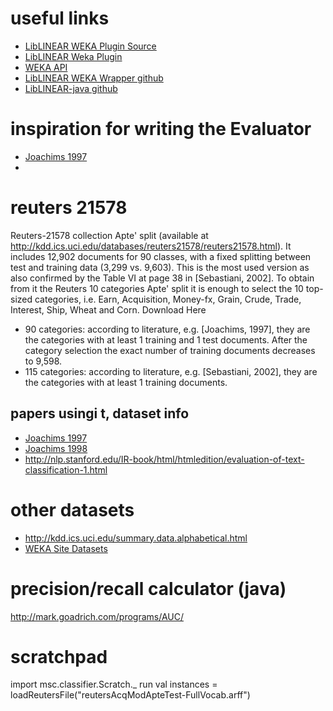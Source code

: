 * useful links
- [[https://github.com/bwaldvogel/liblinear-weka/blob/1.8.0/src/main/java/weka/classifiers/functions/LibLINEAR.java][LibLINEAR WEKA Plugin Source]]
- [[http://wiki.pentaho.com/display/DATAMINING/LibLINEAR][LibLINEAR Weka Plugin]]
- [[http://weka.sourceforge.net/doc.dev/][WEKA API]]
- [[https://github.com/bwaldvogel/liblinear-weka][LibLINEAR WEKA Wrapper github]]
- [[https://github.com/bwaldvogel/liblinear-java][LibLINEAR-java github]]
* inspiration for writing the Evaluator
- [[http://courses.washington.edu/ling572/papers/joachims1997.pdf][Joachims 1997]]
- 
* reuters 21578
Reuters-21578 collection Apte' split (available at http://kdd.ics.uci.edu/databases/reuters21578/reuters21578.html). It includes 12,902 documents for 90 classes, with a fixed splitting between test and training data (3,299 vs. 9,603). This is the most used version as also confirmed by the Table VI at page 38 in [Sebastiani, 2002]. To obtain from it the Reuters 10 categories Apte' split it is enough to select the 10 top-sized categories, i.e. Earn, Acquisition, Money-fx, Grain, Crude, Trade, Interest, Ship, Wheat and Corn.
Download Here
-         90 categories: according to literature, e.g. [Joachims, 1997], they are the categories with at least 1 training and 1 test documents. After the category selection the exact number of training documents decreases to 9,598.
-         115 categories: according to literature, e.g. [Sebastiani, 2002], they are the categories with at least 1 training documents.
** papers usingi t, dataset info
- [[http://courses.washington.edu/ling572/papers/joachims1997.pdf][Joachims 1997]]
- [[http://www.cs.cornell.edu/people/tj/publications/joachims_98a.pdf][Joachims 1998]]
- http://nlp.stanford.edu/IR-book/html/htmledition/evaluation-of-text-classification-1.html

* other datasets
- http://kdd.ics.uci.edu/summary.data.alphabetical.html
- [[http://www.cs.waikato.ac.nz/ml/weka/datasets.html][WEKA Site Datasets]]
* precision/recall calculator (java)
http://mark.goadrich.com/programs/AUC/
* scratchpad
import msc.classifier.Scratch._
run
val instances = loadReutersFile("reutersAcqModApteTest-FullVocab.arff")
